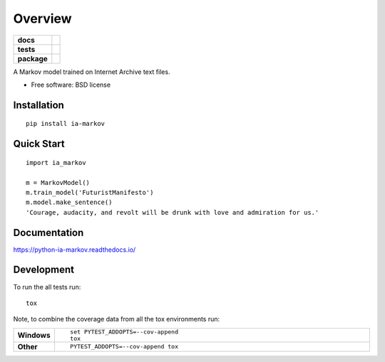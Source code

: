 ========
Overview
========

.. start-badges

.. list-table::
    :stub-columns: 1

    * - docs
      - |docs|
    * - tests
      - | |travis| |requires|
        | |coveralls| |codecov|
    * - package
      - |version| |wheel| |supported-versions| |supported-implementations|

.. |docs| image:: https://readthedocs.org/projects/python-ia-markov/badge/?style=flat
    :target: https://readthedocs.org/projects/python-ia-markov
    :alt: Documentation Status

.. |travis| image:: https://travis-ci.org/accraze/python-ia-markov.svg?branch=master
    :alt: Travis-CI Build Status
    :target: https://travis-ci.org/accraze/python-ia-markov

.. |appveyor| image:: https://ci.appveyor.com/api/projects/status/github/accraze/python-ia-markov?branch=master&svg=true
    :alt: AppVeyor Build Status
    :target: https://ci.appveyor.com/project/accraze/python-ia-markov

.. |requires| image:: https://requires.io/github/accraze/python-ia-markov/requirements.svg?branch=master
    :alt: Requirements Status
    :target: https://requires.io/github/accraze/python-ia-markov/requirements/?branch=master

.. |coveralls| image:: https://coveralls.io/repos/accraze/python-ia-markov/badge.svg?branch=master&service=github
    :alt: Coverage Status
    :target: https://coveralls.io/r/accraze/python-ia-markov

.. |codecov| image:: https://codecov.io/github/accraze/python-ia-markov/coverage.svg?branch=master
    :alt: Coverage Status
    :target: https://codecov.io/github/accraze/python-ia-markov

.. |version| image:: https://img.shields.io/pypi/v/ia-markov.svg?style=flat
    :alt: PyPI Package latest release
    :target: https://pypi.python.org/pypi/ia-markov

.. |downloads| image:: https://img.shields.io/pypi/dm/ia-markov.svg?style=flat
    :alt: PyPI Package monthly downloads
    :target: https://pypi.python.org/pypi/ia-markov

.. |wheel| image:: https://img.shields.io/pypi/wheel/ia-markov.svg?style=flat
    :alt: PyPI Wheel
    :target: https://pypi.python.org/pypi/ia-markov

.. |supported-versions| image:: https://img.shields.io/pypi/pyversions/ia-markov.svg?style=flat
    :alt: Supported versions
    :target: https://pypi.python.org/pypi/ia-markov

.. |supported-implementations| image:: https://img.shields.io/pypi/implementation/ia-markov.svg?style=flat
    :alt: Supported implementations
    :target: https://pypi.python.org/pypi/ia-markov


.. end-badges

A Markov model trained on Internet Archive text files.

* Free software: BSD license

Installation
============

::

    pip install ia-markov

Quick Start
===========

::

    import ia_markov
    
    m = MarkovModel()
    m.train_model('FuturistManifesto')
    m.model.make_sentence()
    'Courage, audacity, and revolt will be drunk with love and admiration for us.'


Documentation
=============

https://python-ia-markov.readthedocs.io/

Development
===========

To run the all tests run::

    tox

Note, to combine the coverage data from all the tox environments run:

.. list-table::
    :widths: 10 90
    :stub-columns: 1

    - - Windows
      - ::

            set PYTEST_ADDOPTS=--cov-append
            tox

    - - Other
      - ::

            PYTEST_ADDOPTS=--cov-append tox

